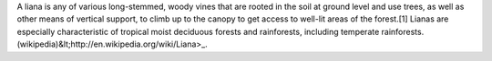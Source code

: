 A liana is any of various long-stemmed, woody vines that are rooted in the soil at ground level and use trees, as well as other means of vertical support, to climb up to the canopy to get access to well-lit areas of the forest.[1] Lianas are especially characteristic of tropical moist deciduous forests and rainforests, including temperate rainforests. (wikipedia)&lt;http://en.wikipedia.org/wiki/Liana>_.
